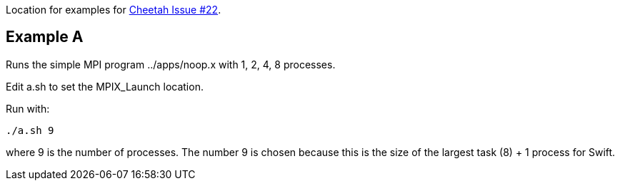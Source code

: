Location for examples for https://github.com/CODARcode/cheetah/issues/22[Cheetah Issue #22].

== Example A

Runs the simple MPI program ../apps/noop.x with 1, 2, 4, 8 processes.

Edit a.sh to set the MPIX_Launch location.

Run with:

----
./a.sh 9
----

where 9 is the number of processes.  The number 9 is chosen because this is the size of the largest task (8) + 1 process for Swift.
